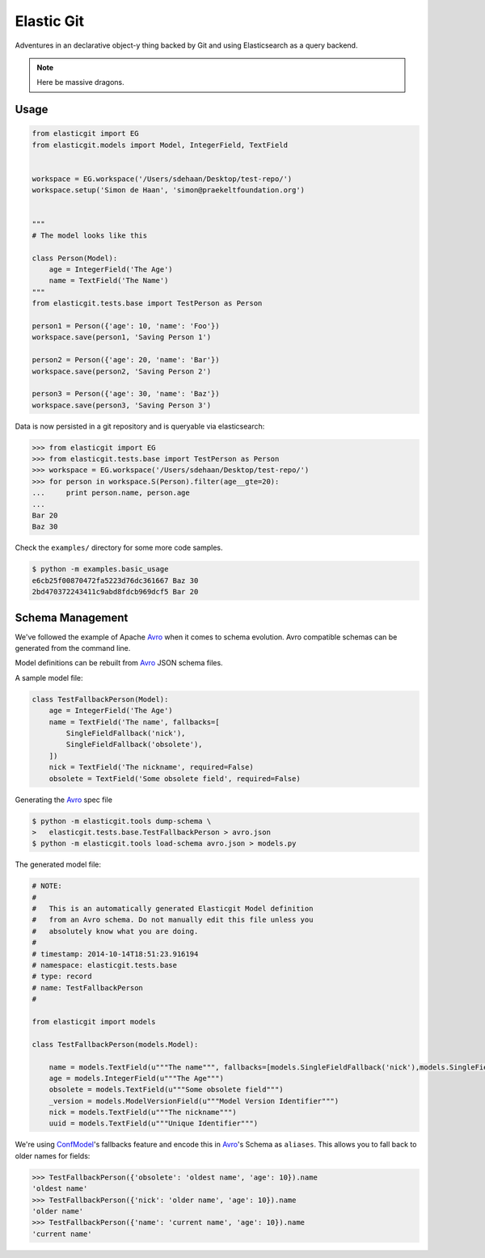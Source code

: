 Elastic Git
===========

Adventures in an declarative object-y thing backed by Git and using
Elasticsearch as a query backend.

.. note:: Here be massive dragons.

.. image:: https://travis-ci.org/universalcore/elastic-git.svg?branch=develop
    :target: https://travis-ci.org/universalcore/elastic-git
    :alt: Continuous Integration

.. image:: https://coveralls.io/repos/universalcore/elastic-git/badge.png?branch=develop
    :target: https://coveralls.io/r/universalcore/elastic-git?branch=develop
    :alt: Code Coverage

.. image:: https://readthedocs.org/projects/elastic-git/badge/?version=latest
    :target: https://elastic-git.readthedocs.org
    :alt: Elastic-Git Documentation

Usage
-----

.. code-block:: python

    from elasticgit import EG
    from elasticgit.models import Model, IntegerField, TextField


    workspace = EG.workspace('/Users/sdehaan/Desktop/test-repo/')
    workspace.setup('Simon de Haan', 'simon@praekeltfoundation.org')


    """
    # The model looks like this

    class Person(Model):
        age = IntegerField('The Age')
        name = TextField('The Name')
    """
    from elasticgit.tests.base import TestPerson as Person

    person1 = Person({'age': 10, 'name': 'Foo'})
    workspace.save(person1, 'Saving Person 1')

    person2 = Person({'age': 20, 'name': 'Bar'})
    workspace.save(person2, 'Saving Person 2')

    person3 = Person({'age': 30, 'name': 'Baz'})
    workspace.save(person3, 'Saving Person 3')


Data is now persisted in a git repository and is queryable via elasticsearch:

.. code-block:: python

    >>> from elasticgit import EG
    >>> from elasticgit.tests.base import TestPerson as Person
    >>> workspace = EG.workspace('/Users/sdehaan/Desktop/test-repo/')
    >>> for person in workspace.S(Person).filter(age__gte=20):
    ...     print person.name, person.age
    ...
    Bar 20
    Baz 30

Check the ``examples/`` directory for some more code samples.

.. code-block:: bash

    $ python -m examples.basic_usage
    e6cb25f00870472fa5223d76dc361667 Baz 30
    2bd470372243411c9abd8fdcb969dcf5 Bar 20



Schema Management
-----------------

We've followed the example of Apache Avro_ when it comes to schema evolution.
Avro compatible schemas can be generated from the command line.

Model definitions can be rebuilt from Avro_ JSON schema files.

A sample model file:

.. code-block:: python

    class TestFallbackPerson(Model):
        age = IntegerField('The Age')
        name = TextField('The name', fallbacks=[
            SingleFieldFallback('nick'),
            SingleFieldFallback('obsolete'),
        ])
        nick = TextField('The nickname', required=False)
        obsolete = TextField('Some obsolete field', required=False)

Generating the Avro_ spec file

.. code-block:: bash

    $ python -m elasticgit.tools dump-schema \
    >   elasticgit.tests.base.TestFallbackPerson > avro.json
    $ python -m elasticgit.tools load-schema avro.json > models.py

The generated model file:

.. code-block:: python

    # NOTE:
    #
    #   This is an automatically generated Elasticgit Model definition
    #   from an Avro schema. Do not manually edit this file unless you
    #   absolutely know what you are doing.
    #
    # timestamp: 2014-10-14T18:51:23.916194
    # namespace: elasticgit.tests.base
    # type: record
    # name: TestFallbackPerson
    #

    from elasticgit import models

    class TestFallbackPerson(models.Model):

        name = models.TextField(u"""The name""", fallbacks=[models.SingleFieldFallback('nick'),models.SingleFieldFallback('obsolete'),])
        age = models.IntegerField(u"""The Age""")
        obsolete = models.TextField(u"""Some obsolete field""")
        _version = models.ModelVersionField(u"""Model Version Identifier""")
        nick = models.TextField(u"""The nickname""")
        uuid = models.TextField(u"""Unique Identifier""")

We're using ConfModel_'s fallbacks feature and encode this in Avro_'s
Schema as ``aliases``. This allows you to fall back to older names for
fields:

.. code-block:: python

    >>> TestFallbackPerson({'obsolete': 'oldest name', 'age': 10}).name
    'oldest name'
    >>> TestFallbackPerson({'nick': 'older name', 'age': 10}).name
    'older name'
    >>> TestFallbackPerson({'name': 'current name', 'age': 10}).name
    'current name'


.. _Avro: http://avro.apache.org/docs/1.7.7/spec.html
.. _ConfModel: http://confmodel.rtfd.org/
